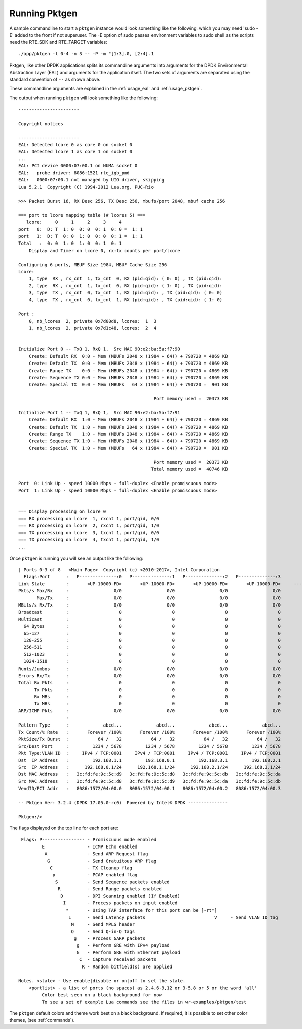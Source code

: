 .. _running:

Running Pktgen
==============


A sample commandline to start a ``pktgen`` instance would look something like
the following, which you may need 'sudo -E' added to the front if not superuser.
The -E option of sudo passes environment variables to sudo shell as the scripts
need the RTE_SDK and RTE_TARGET variables::

   ./app/pktgen -l 0-4 -n 3 -- -P -m "[1:3].0, [2:4].1

Pktgen, like other DPDK applications splits its commandline arguments into
arguments for the DPDK Environmental Abstraction Layer (EAL) and arguments for
the application itself. The two sets of arguments are separated using the
standard convention of ``--`` as shown above.

These commandline arguments are explained in the :ref:`usage_eal` and
:ref:`usage_pktgen`.

The output when running ``pktgen`` will look something like the following::

   -----------------------

   Copyright notices

   -----------------------
   EAL: Detected lcore 0 as core 0 on socket 0
   EAL: Detected lcore 1 as core 1 on socket 0
   ...
   EAL: PCI device 0000:07:00.1 on NUMA socket 0
   EAL:   probe driver: 8086:1521 rte_igb_pmd
   EAL:   0000:07:00.1 not managed by UIO driver, skipping
   Lua 5.2.1  Copyright (C) 1994-2012 Lua.org, PUC-Rio

   >>> Packet Burst 16, RX Desc 256, TX Desc 256, mbufs/port 2048, mbuf cache 256

   === port to lcore mapping table (# lcores 5) ===
      lcore:     0     1     2     3     4
   port   0:  D: T  1: 0  0: 0  0: 1  0: 0 =  1: 1
   port   1:  D: T  0: 0  1: 0  0: 0  0: 1 =  1: 1
   Total   :  0: 0  1: 0  1: 0  0: 1  0: 1
       Display and Timer on lcore 0, rx:tx counts per port/lcore

   Configuring 6 ports, MBUF Size 1984, MBUF Cache Size 256
   Lcore:
       1, type  RX , rx_cnt  1, tx_cnt  0, RX (pid:qid): ( 0: 0) , TX (pid:qid):
       2, type  RX , rx_cnt  1, tx_cnt  0, RX (pid:qid): ( 1: 0) , TX (pid:qid):
       3, type  TX , rx_cnt  0, tx_cnt  1, RX (pid:qid): , TX (pid:qid): ( 0: 0)
       4, type  TX , rx_cnt  0, tx_cnt  1, RX (pid:qid): , TX (pid:qid): ( 1: 0)

   Port :
       0, nb_lcores  2, private 0x7d08d8, lcores:  1  3
       1, nb_lcores  2, private 0x7d1c48, lcores:  2  4


   Initialize Port 0 -- TxQ 1, RxQ 1,  Src MAC 90:e2:ba:5a:f7:90
       Create: Default RX  0:0 - Mem (MBUFs 2048 x (1984 + 64)) + 790720 = 4869 KB
       Create: Default TX  0:0 - Mem (MBUFs 2048 x (1984 + 64)) + 790720 = 4869 KB
       Create: Range TX    0:0 - Mem (MBUFs 2048 x (1984 + 64)) + 790720 = 4869 KB
       Create: Sequence TX 0:0 - Mem (MBUFs 2048 x (1984 + 64)) + 790720 = 4869 KB
       Create: Special TX  0:0 - Mem (MBUFs   64 x (1984 + 64)) + 790720 =  901 KB

                                                      Port memory used =  20373 KB

   Initialize Port 1 -- TxQ 1, RxQ 1,  Src MAC 90:e2:ba:5a:f7:91
       Create: Default RX  1:0 - Mem (MBUFs 2048 x (1984 + 64)) + 790720 = 4869 KB
       Create: Default TX  1:0 - Mem (MBUFs 2048 x (1984 + 64)) + 790720 = 4869 KB
       Create: Range TX    1:0 - Mem (MBUFs 2048 x (1984 + 64)) + 790720 = 4869 KB
       Create: Sequence TX 1:0 - Mem (MBUFs 2048 x (1984 + 64)) + 790720 = 4869 KB
       Create: Special TX  1:0 - Mem (MBUFs   64 x (1984 + 64)) + 790720 =  901 KB

                                                      Port memory used =  20373 KB
                                                     Total memory used =  40746 KB

   Port  0: Link Up - speed 10000 Mbps - full-duplex <Enable promiscuous mode>
   Port  1: Link Up - speed 10000 Mbps - full-duplex <Enable promiscuous mode>


   === Display processing on lcore 0
   === RX processing on lcore  1, rxcnt 1, port/qid, 0/0
   === RX processing on lcore  2, rxcnt 1, port/qid, 1/0
   === TX processing on lcore  3, txcnt 1, port/qid, 0/0
   === TX processing on lcore  4, txcnt 1, port/qid, 1/0
   ...


Once ``pktgen`` is running you will see an output like the following::

	| Ports 0-3 of 8   <Main Page>  Copyright (c) <2010-2017>, Intel Corporation
	  Flags:Port      :   P--------------:0   P--------------:1   P--------------:2   P--------------:3
	Link State        :       <UP-10000-FD>       <UP-10000-FD>       <UP-10000-FD>       <UP-10000-FD>     ----TotalRate----
	Pkts/s Max/Rx     :                 0/0                 0/0                 0/0                 0/0                   0/0
	       Max/Tx     :                 0/0                 0/0                 0/0                 0/0                   0/0
	MBits/s Rx/Tx     :                 0/0                 0/0                 0/0                 0/0                   0/0
	Broadcast         :                   0                   0                   0                   0
	Multicast         :                   0                   0                   0                   0
	  64 Bytes        :                   0                   0                   0                   0
	  65-127          :                   0                   0                   0                   0
	  128-255         :                   0                   0                   0                   0
	  256-511         :                   0                   0                   0                   0
	  512-1023        :                   0                   0                   0                   0
	  1024-1518       :                   0                   0                   0                   0
	Runts/Jumbos      :                 0/0                 0/0                 0/0                 0/0
	Errors Rx/Tx      :                 0/0                 0/0                 0/0                 0/0
	Total Rx Pkts     :                   0                   0                   0                   0
	      Tx Pkts     :                   0                   0                   0                   0
	      Rx MBs      :                   0                   0                   0                   0
	      Tx MBs      :                   0                   0                   0                   0
	ARP/ICMP Pkts     :                 0/0                 0/0                 0/0                 0/0
	                  :
	Pattern Type      :             abcd...             abcd...             abcd...             abcd...
	Tx Count/% Rate   :       Forever /100%       Forever /100%       Forever /100%       Forever /100%
	PktSize/Tx Burst  :           64 /   32           64 /   32           64 /   32           64 /   32
	Src/Dest Port     :         1234 / 5678         1234 / 5678         1234 / 5678         1234 / 5678
	Pkt Type:VLAN ID  :     IPv4 / TCP:0001     IPv4 / TCP:0001     IPv4 / TCP:0001     IPv4 / TCP:0001
	Dst  IP Address   :         192.168.1.1         192.168.0.1         192.168.3.1         192.168.2.1
	Src  IP Address   :      192.168.0.1/24      192.168.1.1/24      192.168.2.1/24      192.168.3.1/24
	Dst MAC Address   :   3c:fd:fe:9c:5c:d9   3c:fd:fe:9c:5c:d8   3c:fd:fe:9c:5c:db   3c:fd:fe:9c:5c:da
	Src MAC Address   :   3c:fd:fe:9c:5c:d8   3c:fd:fe:9c:5c:d9   3c:fd:fe:9c:5c:da   3c:fd:fe:9c:5c:db
	VendID/PCI Addr   :   8086:1572/04:00.0   8086:1572/04:00.1   8086:1572/04:00.2   8086:1572/04:00.3

	-- Pktgen Ver: 3.2.4 (DPDK 17.05.0-rc0)  Powered by Intel® DPDK ---------------

	Pktgen:/>


The flags displayed on the top line for each port are::

       Flags: P---------------- - Promiscuous mode enabled
               E                - ICMP Echo enabled
                A               - Send ARP Request flag
                 G              - Send Gratuitous ARP flag
                  C             - TX Cleanup flag
                   p            - PCAP enabled flag
                    S           - Send Sequence packets enabled
                     R          - Send Range packets enabled
                      D         - DPI Scanning enabled (If Enabled)
                       I        - Process packets on input enabled
                        *       - Using TAP interface for this port can be [-rt*]
                         L      - Send Latency packets                          V     - Send VLAN ID tag
                          M     - Send MPLS header
                          Q     - Send Q-in-Q tags
                           g    - Process GARP packets
                            g   - Perform GRE with IPv4 payload
                            G   - Perform GRE with Ethernet payload
                             C  - Capture received packets
                              R - Random bitfield(s) are applied

      Notes. <state> - Use enable|disable or on|off to set the state.
          <portlist> - a list of ports (no spaces) as 2,4,6-9,12 or 3-5,8 or 5 or the word 'all'
	       Color best seen on a black background for now
	       To see a set of example Lua commands see the files in wr-examples/pktgen/test

The ``pktgen`` default colors and theme work best on a black background. If
required, it is possible to set other color themes, (see :ref:`commands`).
